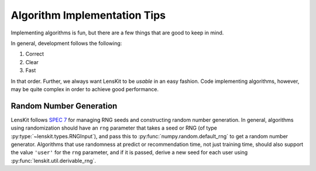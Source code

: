 Algorithm Implementation Tips
=============================

Implementing algorithms is fun, but there are a few things that are good to keep in mind.

In general, development follows the following:

1. Correct
2. Clear
3. Fast

In that order.  Further, we always want LensKit to be *usable* in an easy fashion.  Code
implementing algorithms, however, may be quite complex in order to achieve good performance.

Random Number Generation
------------------------

LensKit follows `SPEC 7`_ for managing RNG seeds and constructing random number
generation. In general, algorithms using randomization should have an ``rng``
parameter that takes a seed or RNG (of type :py:type:`~lenskit.types.RNGInput`),
and pass this to :py:func:`numpy.random.default_rng` to get a random number
generator. Algorithms that use randomness at predict or recommendation time, not
just training time, should also support the value ``'user'`` for the ``rng``
parameter, and if it is passed, derive a new seed for each user using
:py:func:`lenskit.util.derivable_rng`.

.. _SPEC 7: https://scientific-python.org/specs/spec-0007/
